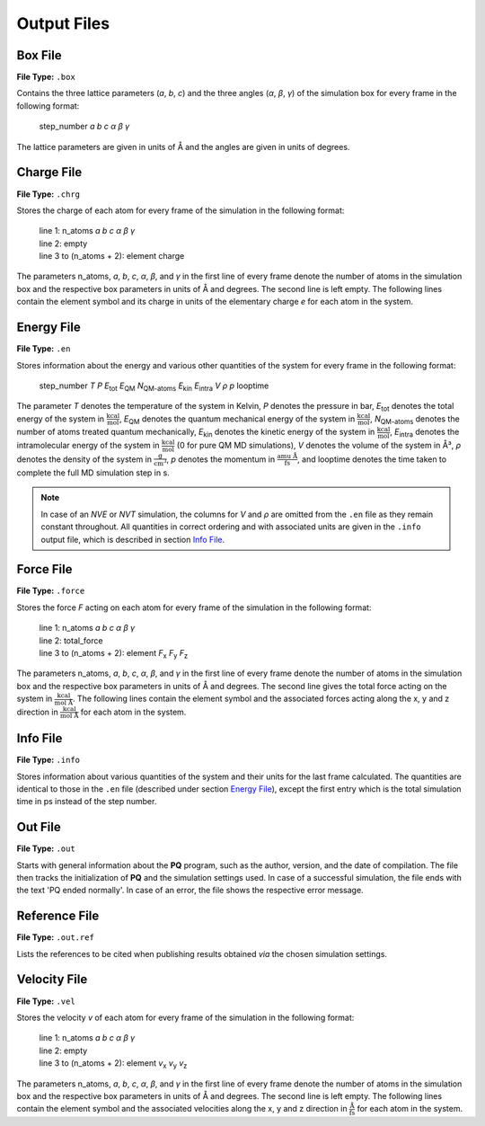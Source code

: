 ############
Output Files
############

*********
Box File
*********

**File Type:** ``.box``

Contains the three lattice parameters (*a*, *b*, *c*) and the three angles (*α*, *β*, *γ*) of the simulation box for 
every frame in the following format:
    
    step_number *a* *b* *c* *α* *β* *γ*

The lattice parameters are given in units of Å and the angles are given in units of degrees.

************
Charge File
************

**File Type:** ``.chrg``

Stores the charge of each atom for every frame of the simulation in the following format:
    
    | line 1: n_atoms *a* *b* *c* *α* *β* *γ*
    | line 2: empty
    | line 3 to (n_atoms + 2): element charge

The parameters n_atoms, *a*, *b*, *c*, *α*, *β*, and *γ* in the first line of every frame denote the number of atoms in the simulation 
box and the respective box parameters in units of Å and degrees. The second line is left empty. The following lines contain the element 
symbol and its charge in units of the elementary charge *e* for each atom in the system.

***********
Energy File
***********

**File Type:** ``.en``

Stores information about the energy and various other quantities of the system for every frame in the following format:

    step_number *T* *P* *E*:sub:`tot` *E*:sub:`QM` *N*:sub:`QM-atoms` *E*:sub:`kin` *E*:sub:`intra` *V* *ρ* *p* looptime

The parameter *T* denotes the temperature of the system in Kelvin, *P* denotes the pressure in bar, *E*:sub:`tot` denotes the total
energy of the system in :math:`\frac{\text{kcal}}{\text{mol}}`, *E*:sub:`QM` denotes the quantum mechanical energy of the system in
:math:`\frac{\text{kcal}}{\text{mol}}`, *N*:sub:`QM-atoms` denotes the number of atoms treated quantum mechanically, *E*:sub:`kin`
denotes the kinetic energy of the system in :math:`\frac{\text{kcal}}{\text{mol}}`, *E*:sub:`intra` denotes the intramolecular energy
of the system in :math:`\frac{\text{kcal}}{\text{mol}}` (0 for pure QM MD simulations), *V* denotes the volume of the system in Å³, *ρ* 
denotes the density of the system in :math:`\frac{\text{g}}{\text{cm}^3}`, *p* denotes the momentum in :math:`\frac{\text{amu Å}}{\text{fs}}`,
and looptime denotes the time taken to complete the full MD simulation step in s.

.. note:: 

    In case of an *NVE* or *NVT* simulation, the columns for *V* and *ρ* are omitted from the ``.en`` file as they remain constant throughout. 
    All quantities in correct ordering and with associated units are given in the ``.info`` output file, which is described in section `Info File`_.

***********
Force File
***********

**File Type:** ``.force``

Stores the force *F* acting on each atom for every frame of the simulation in the following format:
    
    | line 1: n_atoms *a* *b* *c* *α* *β* *γ*
    | line 2: total_force
    | line 3 to (n_atoms + 2): element *F*:sub:`x` *F*:sub:`y` *F*:sub:`z`

The parameters n_atoms, *a*, *b*, *c*, *α*, *β*, and *γ* in the first line of every frame denote the number of atoms in the simulation 
box and the respective box parameters in units of Å and degrees. The second line gives the total force acting on the system in 
:math:`\frac{\text{kcal}}{\text{mol Å}}`. The following lines contain the element symbol and the associated forces acting along the 
x, y and z direction in :math:`\frac{\text{kcal}}{\text{mol Å}}` for each atom in the system.

**********
Info File
**********

**File Type:** ``.info``

Stores information about various quantities of the system and their units for the last frame calculated. The quantities are identical to those 
in the ``.en`` file (described under section `Energy File`_), except the first entry which is the total simulation time in ps instead of the step number. 

*********
Out File
*********

**File Type:** ``.out``

Starts with general information about the **PQ** program, such as the author, version, and the date of compilation. The file then tracks the 
initialization of **PQ** and the simulation settings used. In case of a successful simulation, the file ends with the text 'PQ ended normally'. 
In case of an error, the file shows the respective error message.

***************
Reference File
***************

**File Type:** ``.out.ref``

Lists the references to be cited when publishing results obtained *via* the chosen simulation settings.

*************
Velocity File
*************

**File Type:** ``.vel``

Stores the velocity *v* of each atom for every frame of the simulation in the following format:
    
    | line 1: n_atoms *a* *b* *c* *α* *β* *γ*
    | line 2: empty
    | line 3 to (n_atoms + 2): element *v*:sub:`x` *v*:sub:`y` *v*:sub:`z`

The parameters n_atoms, *a*, *b*, *c*, *α*, *β*, and *γ* in the first line of every frame denote the number of atoms in the simulation
box and the respective box parameters in units of Å and degrees. The second line is left empty. The following lines contain the element
symbol and the associated velocities along the x, y and z direction in :math:`\frac{\text{Å}}{\text{fs}}` for each atom in the system.





